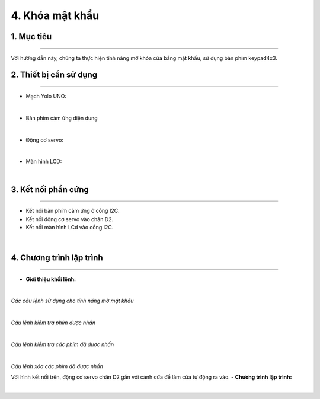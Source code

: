 4. Khóa mật khẩu
=========

1. Mục tiêu
-----
--------

Với hướng dẫn này, chúng ta thực hiện tính năng mở khóa cửa bằng mật khẩu, sử dụng bàn phím keypad4x3.

2. Thiết bị cần sử dụng
---------
----------

- Mạch Yolo UNO:

..  image:: images/yolo_uno.png
    :scale: 60%
    :align: center 
|

- Bàn phím cảm ứng diện dung 

..  image:: images/keypad01.png
    :scale: 60%
    :align: center 
|

- Động cơ servo:

..  image:: images/servo01.png
    :scale: 50%
    :align: center 
|

- Màn hình LCD: 

..  image:: images/lcd_1602.png
    :scale: 50%
    :align: center 
|

3. Kết nối phần cứng
-------
--------

- Kết nối bàn phím cảm ứng ở cổng I2C.

- Kết nối động cơ servo vào chân D2.

- Kết nối màn hình LCd vào cổng I2C. 

..  figure:: images/keypad02.png
    :scale: 100%
    :align: center 
|

4. Chương trình lập trình
------
------

- **Giới thiệu khối lệnh:**

..  image:: images/keypad03.png
    :scale: 100%
    :align: center 
|
    
*Các câu lệnh sử dụng cho tính năng mở mật khẩu*

..  image:: images/keypad04.png
    :scale: 100%
    :align: center 
|

*Câu lệnh kiểm tra phím được nhấn*

..  image:: images/keypad05.png
    :scale: 100%
    :align: center 
|

*Câu lệnh kiểm tra các phím đã được nhấn*

..  image:: images/keypad06.png
    :scale: 100%
    :align: center 
|

*Câu lệnh xóa các phím đã được nhấn*

Với hình kết nối trên, động cơ servo chân D2 gắn với cánh cửa để làm cửa tự động ra vào.
- **Chương trình lập trình:**

..  image:: images/keypad07.png
    :scale: 100%
    :align: center 
|

